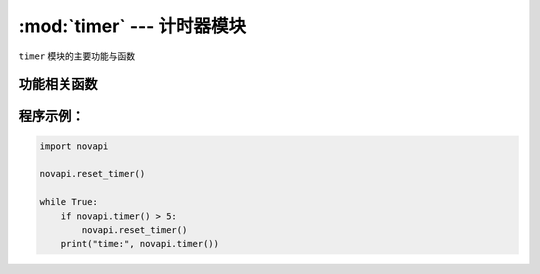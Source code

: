 :mod:`timer` --- 计时器模块
=============================================

.. module:: timer
    :synopsis: 计时器模块

``timer`` 模块的主要功能与函数

功能相关函数
----------------------

.. function:: timer()

   获取系统计时器时间，单位为秒。

.. function:: reset_timer()

  复位系统计时器时间。

程序示例：
----------------------

.. code-block:: python

  import novapi

  novapi.reset_timer()

  while True:
      if novapi.timer() > 5:
          novapi.reset_timer()
      print("time:", novapi.timer())
